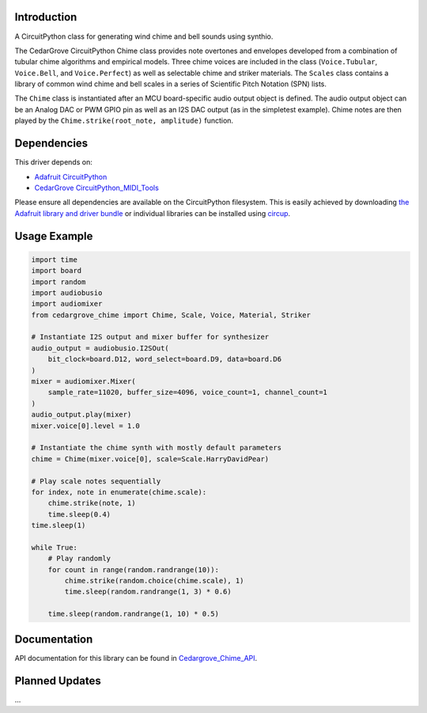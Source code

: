 Introduction
============


.. image:: https://img.shields.io/discord/327254708534116352.svg
    :target: https://adafru.it/discord
    :alt: Discord


.. image:: https://github.com/CedarGroveStudios/CircuitPython_Chime/workflows/Build%20CI/badge.svg
    :target: https://github.com/CedarGroveStudios/CircuitPython_PunkConsole/actions
    :alt: Build Status


.. image:: https://img.shields.io/badge/code%20style-black-000000.svg
    :target: https://github.com/psf/black
    :alt: Code Style: Black

A CircuitPython class for generating wind chime and bell sounds using synthio.

The CedarGrove CircuitPython Chime class provides note overtones and envelopes developed from
a combination of tubular chime algorithms and empirical models. Three chime voices are included
in the class (``Voice.Tubular``, ``Voice.Bell``, and ``Voice.Perfect``) as well as selectable chime
and striker materials. The ``Scales`` class contains a library of common wind chime and bell scales
in a series of Scientific Pitch Notation (SPN) lists.

The ``Chime`` class is instantiated after an MCU board-specific audio output object is defined. The
audio output object can be an Analog DAC or PWM GPIO pin as well as an I2S DAC output (as in the
simpletest example). Chime notes are then played by the ``Chime.strike(root_note, amplitude)`` function.


Dependencies
=============
This driver depends on:

* `Adafruit CircuitPython <https://github.com/adafruit/circuitpython>`_
* `CedarGrove CircuitPython_MIDI_Tools <https://github.com/CedarGroveStudios/CircuitPython_MIDI_Tools>`_

Please ensure all dependencies are available on the CircuitPython filesystem.
This is easily achieved by downloading
`the Adafruit library and driver bundle <https://circuitpython.org/libraries>`_
or individual libraries can be installed using
`circup <https://github.com/adafruit/circup>`_.

Usage Example
=============

.. code-block:: python

    import time
    import board
    import random
    import audiobusio
    import audiomixer
    from cedargrove_chime import Chime, Scale, Voice, Material, Striker

    # Instantiate I2S output and mixer buffer for synthesizer
    audio_output = audiobusio.I2SOut(
        bit_clock=board.D12, word_select=board.D9, data=board.D6
    )
    mixer = audiomixer.Mixer(
        sample_rate=11020, buffer_size=4096, voice_count=1, channel_count=1
    )
    audio_output.play(mixer)
    mixer.voice[0].level = 1.0

    # Instantiate the chime synth with mostly default parameters
    chime = Chime(mixer.voice[0], scale=Scale.HarryDavidPear)

    # Play scale notes sequentially
    for index, note in enumerate(chime.scale):
        chime.strike(note, 1)
        time.sleep(0.4)
    time.sleep(1)

    while True:
        # Play randomly
        for count in range(random.randrange(10)):
            chime.strike(random.choice(chime.scale), 1)
            time.sleep(random.randrange(1, 3) * 0.6)

        time.sleep(random.randrange(1, 10) * 0.5)


Documentation
=============
API documentation for this library can be found in `Cedargrove_Chime_API <https://github.com/CedarGroveStudios/CircuitPython_Chime/blob/main/media/pseudo_rtd_cedargrove_chime.pdf>`_.

.. image:: https://github.com/CedarGroveStudios/CircuitPython_Chime/blob/main/media/chime_api_page3.png


Planned Updates
===============

...


